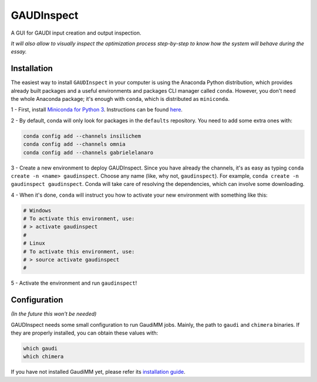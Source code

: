 GAUDInspect
===========

A GUI for GAUDI input creation and output inspection.

*It will also allow to visually inspect the optimization process step-by-step to know how the system will behave during the essay.*

Installation
------------

The easiest way to install ``GAUDInspect`` in your computer is using the Anaconda Python distribution, which provides already built packages and a useful environments and packages CLI manager called ``conda``. However, you don't need the whole Anaconda package; it's enough with ``conda``, which is distributed as ``miniconda``.

1 - First, install `Miniconda for Python 3 <http://conda.pydata.org/miniconda.html>`_. Instructions can be found `here <http://conda.pydata.org/docs/install/quick.html#miniconda-quick-install-requirements>`_.

2 - By default, conda will only look for packages in the ``defaults`` repository. You need to add some extra ones with:

.. code-block::
    
    conda config add --channels insilichem
    conda config add --channels omnia
    conda config add --channels gabrielelanaro
 

3 - Create a new environment to deploy GAUDInspect. Since you have already the channels, it's as easy as typing ``conda create -n <name> gaudinspect``. Choose any name (like, why not, ``gaudinspect``). For example, ``conda create -n gaudinspect gaudinspect``. Conda will take care of resolving the dependencies, which can involve some downloading. 

4 - When it's done, ``conda`` will instruct you how to activate your new environment with something like this:

.. code-block::

    # Windows
    # To activate this environment, use:
    # > activate gaudinspect
    #
    # Linux
    # To activate this environment, use:
    # > source activate gaudinspect
    #


5 - Activate the environment and run ``gaudinspect``!

Configuration
-------------

*(In the future this won't be needed)*

GAUDInspect needs some small configuration to run GaudiMM jobs. Mainly, the path to ``gaudi`` and ``chimera`` binaries. If they are properly installed, you can obtain these values with:

.. code-block::

    which gaudi
    which chimera

If you have not installed GaudiMM yet, please refer its `installation guide <http://gaudi.readthedocs.io/en/latest/installation.html>`_.